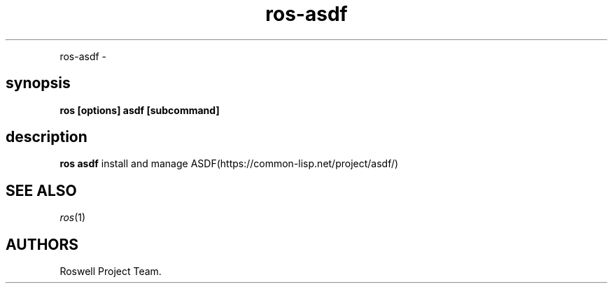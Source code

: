 .TH "ros-asdf" "1" "" "" ""
.nh \" Turn off hyphenation by default.
.PP
ros\-asdf \-
.SH synopsis
.PP
\f[B]ros [options] asdf [subcommand]\f[]
.SH description
.PP
\f[B]ros asdf\f[] install and manage
ASDF(https://common\-lisp.net/project/asdf/)
.SH SEE ALSO
.PP
\f[I]ros\f[](1)
.SH AUTHORS
Roswell Project Team.
